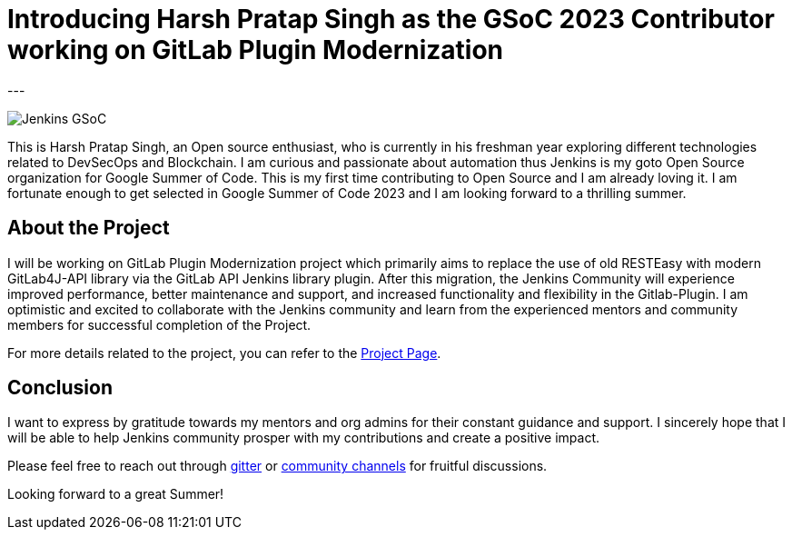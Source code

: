 
= Introducing Harsh Pratap Singh as the GSoC 2023 Contributor working on GitLab Plugin Modernization
:page-tags: gsoc, gsoc2023, plugins
:page-author: harsh-ps-2003
:page-opengraph: /images/gsoc/opengraph.png
---

image:/images/gsoc/jenkins-gsoc-logo_small.png[Jenkins GSoC, role=center, float=right]

This is Harsh Pratap Singh, an Open source enthusiast, who is currently in his freshman year exploring different technologies related to DevSecOps and Blockchain.
I am curious and passionate about automation thus Jenkins is my goto Open Source organization for Google Summer of Code.
This is my first time contributing to Open Source and I am already loving it.
I am fortunate enough to get selected in Google Summer of Code 2023 and I am looking forward to a thrilling summer.

== About the Project 
I will be working on GitLab Plugin Modernization project which primarily aims to replace the use of old RESTEasy with modern GitLab4J-API library via the GitLab API Jenkins library plugin.
After this migration, the Jenkins Community will experience improved performance, better maintenance and support, and increased functionality and flexibility in the Gitlab-Plugin.
I am optimistic and excited to collaborate with the Jenkins community and learn from the experienced mentors and community members for successful completion of the Project.

For more details related to the project, you can refer to the 
link:/projects/gsoc/2023/projects/gitlab-plugin-modernization/[Project Page].

== Conclusion
I want to express by gratitude towards my mentors and org admins for their constant guidance and support.
I sincerely hope that I will be able to help Jenkins community prosper with my contributions and create a positive impact. 

Please feel free to reach out through link:++https://app.gitter.im/#/room/#jenkinsci_gitlab-plugin:gitter.im++[gitter] or link:https://community.jenkins.io/[community channels] for fruitful discussions. 

Looking forward to a great Summer!